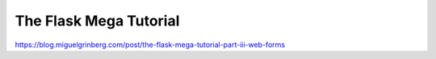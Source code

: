 The Flask Mega Tutorial
=======================

https://blog.miguelgrinberg.com/post/the-flask-mega-tutorial-part-iii-web-forms

